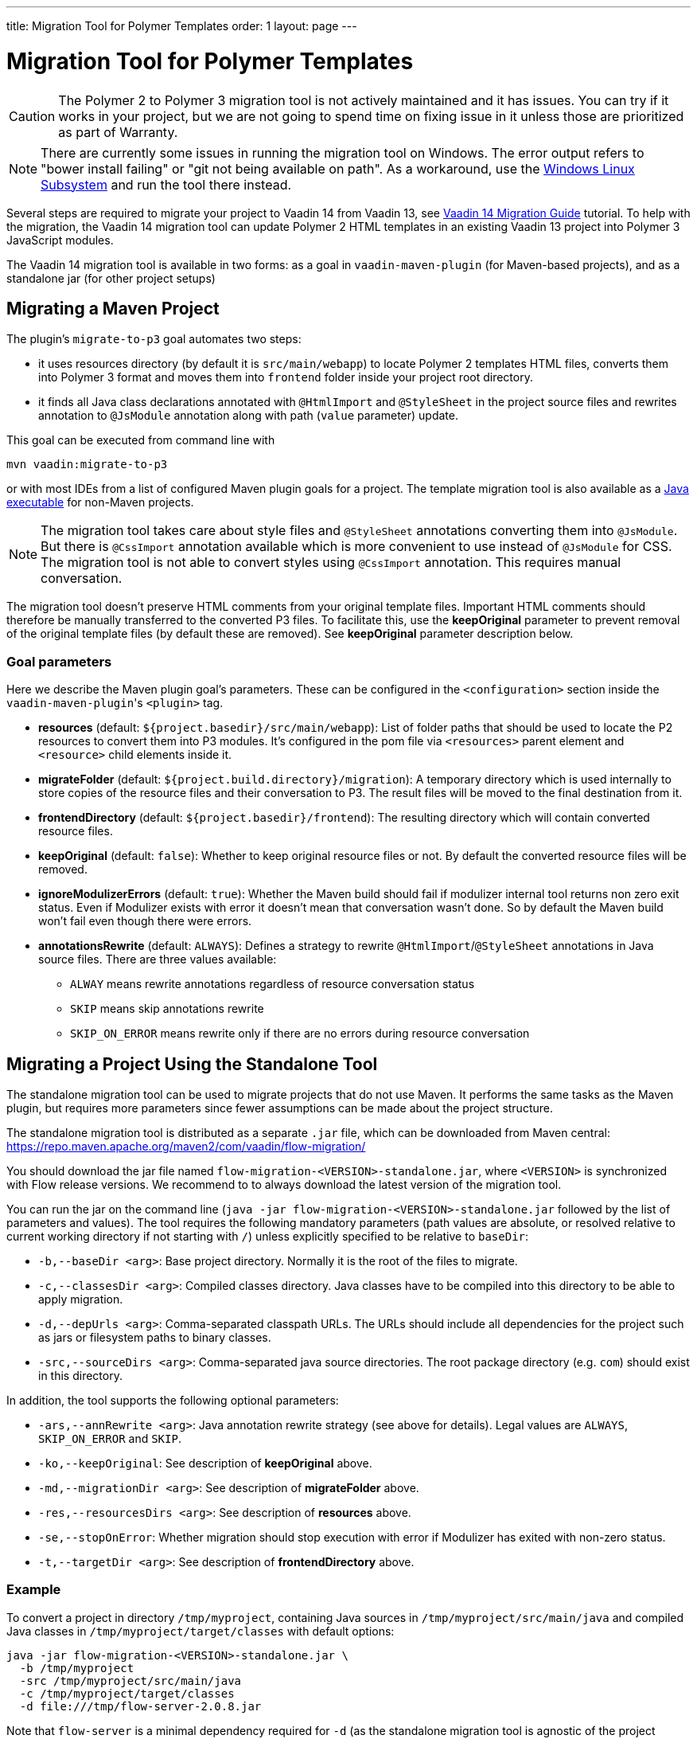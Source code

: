 ---
title: Migration Tool for Polymer Templates
order: 1
layout: page
---

= Migration Tool for Polymer Templates

[CAUTION]
====
The Polymer 2 to Polymer 3 migration tool is not actively maintained and it has issues.
You can try if it works in your project, but we are not going to spend time on fixing issue in it unless those are prioritized as part of Warranty.
====

[NOTE]
There are currently some issues in running the migration tool on Windows. The error output refers to "bower install failing" or "git not being available on path". As a workaround, use the https://docs.microsoft.com/en-us/windows/wsl/install-win10[Windows Linux Subsystem] and run the tool there instead.

Several steps are required to migrate your project to Vaadin 14 from Vaadin 13, 
see <<.#,Vaadin 14 Migration Guide>> tutorial. To help with the migration,
the Vaadin 14 migration tool can update Polymer 2 HTML templates in an existing Vaadin 13
project into Polymer 3 JavaScript modules.

The Vaadin 14 migration tool is available in two forms: as a goal in `vaadin-maven-plugin` (for
Maven-based projects), and as a standalone jar (for other project setups)

== Migrating a Maven Project

The plugin's `migrate-to-p3` goal automates two steps:

* it uses resources directory (by default it is `src/main/webapp`) to locate
Polymer 2 templates HTML files, converts them into Polymer 3 format and moves them
into `frontend` folder inside your project root directory.
* it finds all Java class declarations annotated with `@HtmlImport` and `@StyleSheet` 
in the project source files and rewrites annotation to `@JsModule` annotation along with path 
(`value` parameter) update.

This goal can be executed from command line with

```
mvn vaadin:migrate-to-p3
```

or with most IDEs from a list of configured Maven plugin goals for a project.
The template migration tool is also available as a <<standalone,Java executable>> for non-Maven projects.


[NOTE]
The migration tool takes care about style files and `@StyleSheet` annotations
converting them into `@JsModule`. But there is `@CssImport` annotation available
which is more convenient to use instead of `@JsModule` for CSS. The migration tool
is not able to convert styles using `@CssImport` annotation. This requires manual
conversation.

The migration tool doesn't preserve HTML comments from your original template files.
Important HTML comments should therefore be manually transferred to the converted P3 files.
To facilitate this, use the *keepOriginal* parameter to prevent removal of the 
original template files (by default these are removed). 
See *keepOriginal* parameter description below.

=== Goal parameters

Here we describe the Maven plugin goal's parameters. These can be configured in the `<configuration>`
section inside the ``vaadin-maven-plugin``'s `<plugin>` tag.

* *resources* (default: `${project.basedir}/src/main/webapp`):
    List of folder paths that should be used to locate the P2 resources to convert 
    them into P3 modules. It's configured in the pom file via `<resources>` 
    parent element and `<resource>` child elements inside it. 
    
* *migrateFolder* (default: `${project.build.directory}/migration`):
    A temporary directory which is used internally to store copies of the resource 
    files and their conversation to P3. The result files will be moved to the final destination from it.
    
* *frontendDirectory* (default: `${project.basedir}/frontend`):
    The resulting directory which will contain converted resource files.
    
* *keepOriginal* (default: `false`):
    Whether to keep original resource files or not. By default the converted 
    resource files will be removed.
    
* *ignoreModulizerErrors* (default: `true`):
    Whether the Maven build should fail if modulizer internal tool returns non zero exit status.
    Even if Modulizer exists with error it doesn't mean that conversation wasn't done. 
    So by default the Maven build won't fail even though there were errors.

* *annotationsRewrite* (default: `ALWAYS`):
    Defines a strategy to rewrite `@HtmlImport`/`@StyleSheet` annotations in Java source files.
    There are three values available: 
    ** `ALWAY` means rewrite annotations regardless of resource conversation status
    ** `SKIP`  means skip annotations rewrite
    ** `SKIP_ON_ERROR` means rewrite only if there are no errors during resource conversation

[[standalone]]
== Migrating a Project Using the Standalone Tool

The standalone migration tool can be used to migrate projects that do not use Maven. It performs the
same tasks as the Maven plugin, but requires more parameters since fewer assumptions can be made
about the project structure.

The standalone migration tool is distributed as a separate `.jar` file, which can be downloaded from
Maven central:
https://repo.maven.apache.org/maven2/com/vaadin/flow-migration/

You should download the jar file named `flow-migration-<VERSION>-standalone.jar`, where `<VERSION>` is
synchronized with Flow release versions. We recommend to to always download the latest version of the
migration tool.

You can run the jar on the command line (`java -jar flow-migration-<VERSION>-standalone.jar` followed
by the list of parameters and values). The tool requires the following mandatory parameters (path
values are absolute, or resolved relative to current working directory if not starting with `/`) unless
explicitly specified to be relative to `baseDir`:

* `-b,--baseDir <arg>`:
Base project directory. Normally it is the root of the files to migrate.

* `-c,--classesDir <arg>`:
Compiled classes directory. Java classes have to be compiled into this directory to be able to apply migration.

* `-d,--depUrls <arg>`:
Comma-separated classpath URLs. The URLs should include all dependencies for the project such as jars or
filesystem paths to binary classes.

* `-src,--sourceDirs <arg>`:
Comma-separated java source directories. The root package directory (e.g. `com`) should exist in this directory.

In addition, the tool supports the following optional parameters:

* `-ars,--annRewrite <arg>`:
Java annotation rewrite strategy (see above for details). Legal values are
`ALWAYS`, `SKIP_ON_ERROR` and `SKIP`.

* `-ko,--keepOriginal`:
See description of *keepOriginal* above.

* `-md,--migrationDir <arg>`:
See description of *migrateFolder* above.

* `-res,--resourcesDirs <arg>`:
See description of *resources* above.

* `-se,--stopOnError`:
Whether migration should stop execution with error if Modulizer has exited with non-zero
status.

* `-t,--targetDir <arg>`:
See description of *frontendDirectory* above.

=== Example

To convert a project in directory `/tmp/myproject`, containing Java sources in `/tmp/myproject/src/main/java` and
compiled Java classes in `/tmp/myproject/target/classes` with default options:
```
java -jar flow-migration-<VERSION>-standalone.jar \
  -b /tmp/myproject
  -src /tmp/myproject/src/main/java
  -c /tmp/myproject/target/classes
  -d file:///tmp/flow-server-2.0.8.jar
```

Note that `flow-server` is a minimal dependency required for  `-d` (as the standalone
migration tool is agnostic of the project setup, it needs to be instructed where to find
the classes that the project depends on, including the Vaadin classes).
